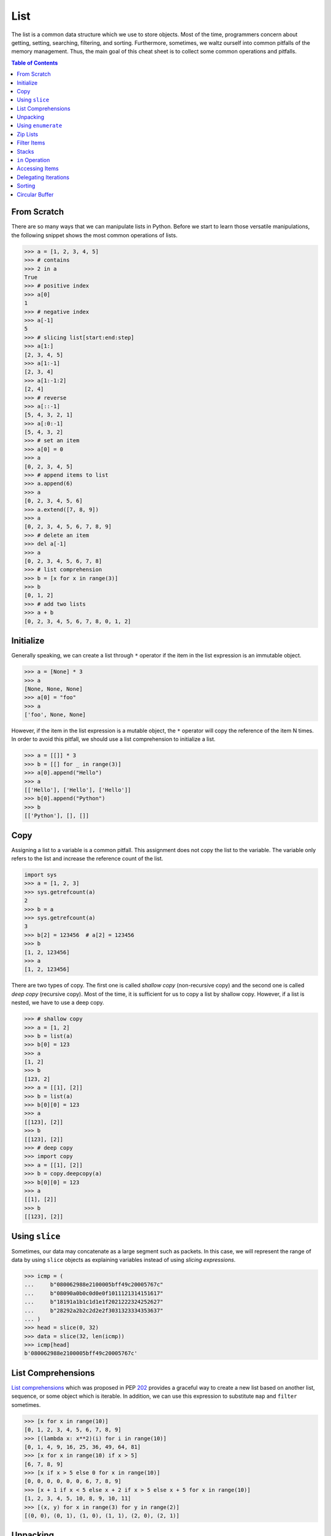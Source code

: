 ====
List
====

The list is a common data structure which we use to store objects. Most of the
time, programmers concern about getting, setting, searching, filtering, and
sorting. Furthermore, sometimes, we waltz ourself into common pitfalls of
the memory management. Thus, the main goal of this cheat sheet is to collect
some common operations and pitfalls.

.. contents:: Table of Contents
    :backlinks: none

From Scratch
------------

There are so many ways that we can manipulate lists in Python. Before we start
to learn those versatile manipulations, the following snippet shows the most
common operations of lists.

.. code-block:: python

    >>> a = [1, 2, 3, 4, 5]
    >>> # contains
    >>> 2 in a
    True
    >>> # positive index
    >>> a[0]
    1
    >>> # negative index
    >>> a[-1]
    5
    >>> # slicing list[start:end:step]
    >>> a[1:]
    [2, 3, 4, 5]
    >>> a[1:-1]
    [2, 3, 4]
    >>> a[1:-1:2]
    [2, 4]
    >>> # reverse
    >>> a[::-1]
    [5, 4, 3, 2, 1]
    >>> a[:0:-1]
    [5, 4, 3, 2]
    >>> # set an item
    >>> a[0] = 0
    >>> a
    [0, 2, 3, 4, 5]
    >>> # append items to list
    >>> a.append(6)
    >>> a
    [0, 2, 3, 4, 5, 6]
    >>> a.extend([7, 8, 9])
    >>> a
    [0, 2, 3, 4, 5, 6, 7, 8, 9]
    >>> # delete an item
    >>> del a[-1]
    >>> a
    [0, 2, 3, 4, 5, 6, 7, 8]
    >>> # list comprehension
    >>> b = [x for x in range(3)]
    >>> b
    [0, 1, 2]
    >>> # add two lists
    >>> a + b
    [0, 2, 3, 4, 5, 6, 7, 8, 0, 1, 2]

Initialize
----------

Generally speaking, we can create a list through ``*`` operator if the item in
the list expression is an immutable object.

.. code-block:: python

    >>> a = [None] * 3
    >>> a
    [None, None, None]
    >>> a[0] = "foo"
    >>> a
    ['foo', None, None]

However, if the item in the list expression is a mutable object, the ``*``
operator will copy the reference of the item N times. In order to avoid this
pitfall, we should use a list comprehension to initialize a list.

.. code-block:: python

    >>> a = [[]] * 3
    >>> b = [[] for _ in range(3)]
    >>> a[0].append("Hello")
    >>> a
    [['Hello'], ['Hello'], ['Hello']]
    >>> b[0].append("Python")
    >>> b
    [['Python'], [], []]

Copy
----

Assigning a list to a variable is a common pitfall. This assignment does not
copy the list to the variable. The variable only refers to the list and increase
the reference count of the list.

.. code-block:: python

    import sys
    >>> a = [1, 2, 3]
    >>> sys.getrefcount(a)
    2
    >>> b = a
    >>> sys.getrefcount(a)
    3
    >>> b[2] = 123456  # a[2] = 123456
    >>> b
    [1, 2, 123456]
    >>> a
    [1, 2, 123456]

There are two types of copy. The first one is called *shallow copy* (non-recursive copy)
and the second one is called *deep copy* (recursive copy). Most of the time, it
is sufficient for us to copy a list by shallow copy. However, if a list is nested,
we have to use a deep copy.

.. code-block:: python

    >>> # shallow copy
    >>> a = [1, 2]
    >>> b = list(a)
    >>> b[0] = 123
    >>> a
    [1, 2]
    >>> b
    [123, 2]
    >>> a = [[1], [2]]
    >>> b = list(a)
    >>> b[0][0] = 123
    >>> a
    [[123], [2]]
    >>> b
    [[123], [2]]
    >>> # deep copy
    >>> import copy
    >>> a = [[1], [2]]
    >>> b = copy.deepcopy(a)
    >>> b[0][0] = 123
    >>> a
    [[1], [2]]
    >>> b
    [[123], [2]]

Using ``slice``
---------------

Sometimes, our data may concatenate as a large segment such as packets. In
this case, we will represent the range of data by using ``slice`` objects
as explaining variables instead of using *slicing expressions*.

.. code-block:: python

    >>> icmp = (
    ...     b"080062988e2100005bff49c20005767c"
    ...     b"08090a0b0c0d0e0f1011121314151617"
    ...     b"18191a1b1c1d1e1f2021222324252627"
    ...     b"28292a2b2c2d2e2f3031323334353637"
    ... )
    >>> head = slice(0, 32)
    >>> data = slice(32, len(icmp))
    >>> icmp[head]
    b'080062988e2100005bff49c20005767c'

List Comprehensions
-------------------

`List comprehensions <https://docs.python.org/3/tutorial/datastructures.html#list-comprehensions>`_
which was proposed in PEP `202 <https://www.python.org/dev/peps/pep-0202/>`_
provides a graceful way to create a new list based on another list, sequence,
or some object which is iterable. In addition, we can use this expression to
substitute ``map`` and ``filter`` sometimes.

.. code-block:: python

    >>> [x for x in range(10)]
    [0, 1, 2, 3, 4, 5, 6, 7, 8, 9]
    >>> [(lambda x: x**2)(i) for i in range(10)]
    [0, 1, 4, 9, 16, 25, 36, 49, 64, 81]
    >>> [x for x in range(10) if x > 5]
    [6, 7, 8, 9]
    >>> [x if x > 5 else 0 for x in range(10)]
    [0, 0, 0, 0, 0, 0, 6, 7, 8, 9]
    >>> [x + 1 if x < 5 else x + 2 if x > 5 else x + 5 for x in range(10)]
    [1, 2, 3, 4, 5, 10, 8, 9, 10, 11]
    >>> [(x, y) for x in range(3) for y in range(2)]
    [(0, 0), (0, 1), (1, 0), (1, 1), (2, 0), (2, 1)]

Unpacking
---------

Sometimes, we want to unpack our list to variables in order to make our code
become more readable. In this case, we assign N elements to N variables as
following example.

.. code-block:: python

    >>> arr = [1, 2, 3]
    >>> a, b, c = arr
    >>> a, b, c
    (1, 2, 3)

Based on PEP `3132 <https://www.python.org/dev/peps/pep-3132>`_, we can use a
single asterisk to unpack N elements to the number of variables which is less
than N in Python 3.

.. code-block:: python

    >>> arr = [1, 2, 3, 4, 5]
    >>> a, b, *c, d = arr
    >>> a, b, d
    (1, 2, 5)
    >>> c
    [3, 4]

Using ``enumerate``
-------------------

``enumerate`` is a built-in function. It helps us to acquire indexes
(or a count) and elements at the same time without using ``range(len(list))``.
Further information can be found on
`Looping Techniques <https://docs.python.org/3/tutorial/datastructures.html#looping-techniques>`_.

.. code-block:: python

    >>> for i, v in enumerate(range(3)):
    ...     print(i, v)
    ...
    0 0
    1 1
    2 2
    >>> for i, v in enumerate(range(3), 1): # start = 1
    ...     print(i, v)
    ...
    1 0
    2 1
    3 2

Zip Lists
---------

`zip <https://docs.python.org/3/library/functions.html#zip>`_ enables us to
iterate over items contained in multiple lists at a time. Iteration stops
whenever one of the lists is exhausted. As a result, the length of the
iteration is the same as the shortest list. If this behavior is not desired,
we can use ``itertools.zip_longest`` in **Python 3** or ``itertools.izip_longest``
in **Python 2**.

.. code-block:: python

    >>> a = [1, 2, 3]
    >>> b = [4, 5, 6]
    >>> list(zip(a, b))
    [(1, 4), (2, 5), (3, 6)]
    >>> c = [1]
    >>> list(zip(a, b, c))
    [(1, 4, 1)]
    >>> from itertools import zip_longest
    >>> list(zip_longest(a, b, c))
    [(1, 4, 1), (2, 5, None), (3, 6, None)]


Filter Items
------------

`filter <https://docs.python.org/3/library/functions.html#filter>`_ is a
built-in function to assist us to remove unnecessary items. In **Python 2**,
``filter`` returns a list. However, in **Python 3**, ``filter`` returns an
*iterable object*. Note that *list comprehension* or *generator
expression* provides a more concise way to remove items.

.. code-block:: python

    >>> [x for x in range(5) if x > 1]
    [2, 3, 4]
    >>> l = ['1', '2', 3, 'Hello', 4]
    >>> f = lambda x: isinstance(x, int)
    >>> filter(f, l)
    <filter object at 0x10bee2198>
    >>> list(filter(f, l))
    [3, 4]
    >>> list((i for i in l if f(i)))
    [3, 4]

Stacks
------

There is no need for an additional data structure, stack, in Python because the
``list`` provides ``append`` and ``pop`` methods which enable us use a list as
a stack.

.. code-block:: python

    >>> stack = []
    >>> stack.append(1)
    >>> stack.append(2)
    >>> stack.append(3)
    >>> stack
    [1, 2, 3]
    >>> stack.pop()
    3
    >>> stack.pop()
    2
    >>> stack
    [1]

``in`` Operation
----------------

We can implement the ``__contains__`` method to make a class do ``in``
operations. It is a common way for a programmer to emulate
a membership test operations for custom classes.

.. code-block:: python

    class Stack:

        def __init__(self):
            self.__list = []

        def push(self, val):
            self.__list.append(val)

        def pop(self):
            return self.__list.pop()

        def __contains__(self, item):
            return True if item in self.__list else False

    stack = Stack()
    stack.push(1)
    print(1 in stack)
    print(0 in stack)

Example

.. code-block:: bash

    python stack.py
    True
    False

Accessing Items
---------------

Making custom classes perform get and set operations like lists is simple. We
can implement a ``__getitem__`` method and a ``__setitem__`` method to enable
a class to retrieve and overwrite data by index. In addition, if we want to use
the function, ``len``, to calculate the number of elements, we can implement a
``__len__`` method.

.. code-block:: python

    class Stack:

        def __init__(self):
            self.__list = []

        def push(self, val):
            self.__list.append(val)

        def pop(self):
            return self.__list.pop()

        def __repr__(self):
            return "{}".format(self.__list)

        def __len__(self):
            return len(self.__list)

        def __getitem__(self, idx):
            return self.__list[idx]

        def __setitem__(self, idx, val):
            self.__list[idx] = val


    stack = Stack()
    stack.push(1)
    stack.push(2)
    print("stack:", stack)

    stack[0] = 3
    print("stack:", stack)
    print("num items:", len(stack))

Example

.. code-block:: bash

    $ python stack.py
    stack: [1, 2]
    stack: [3, 2]
    num items: 2

Delegating Iterations
---------------------

If a custom container class holds a list and we want iterations to work on the
container, we can implement a ``__iter__`` method to delegate iterations to
the list. Note that the method, ``__iter__``, should return an *iterator object*,
so we cannot return the list directly; otherwise, Python raises a ``TypeError``.

.. code-block:: python

    class Stack:

        def __init__(self):
            self.__list = []

        def push(self, val):
            self.__list.append(val)

        def pop(self):
            return self.__list.pop()

        def __iter__(self):
            return iter(self.__list)

    stack = Stack()
    stack.push(1)
    stack.push(2)
    for s in stack:
        print(s)

Example

.. code-block:: bash

    $ python stack.py
    1
    2

Sorting
-------

Python list provides a built-in ``list.sort`` method which sorts a list
`in-place <https://en.wikipedia.org/wiki/In-place_algorithm>`_ without using
extra memory. Moreover, the return value of ``list.sort`` is ``None`` in
order to avoid confusion with ``sorted`` and the function can only be used for
``list``.

.. code-block:: python

    >>> l = [5, 4, 3, 2, 1]
    >>> l.sort()
    >>> l
    [1, 2, 3, 4, 5]
    >>> l.sort(reverse=True)
    >>> l
    [5, 4, 3, 2, 1]

The ``sorted`` function does not modify any iterable object in-place. Instead,
it returns a new sorted list. Using ``sorted`` is safer than ``list.sort`` if
some list's elements are read-only or immutable. Besides, another difference
between ``list.sort`` and ``sorted`` is that ``sorted`` accepts any **iterable
object**.

.. code-block:: python

    >>> l = [5, 4, 3, 2, 1]
    >>> new = sorted(l)
    >>> new
    [1, 2, 3, 4, 5]
    >>> l
    [5, 4, 3, 2, 1]
    >>> d = {3: 'andy', 2: 'david', 1: 'amy'}
    >>> sorted(d)  # sort iterable
    [1, 2, 3]

To sort a list with its elements are tuples, using ``operator.itemgetter`` is
helpful because it assigns a key function to the ``sorted`` key parameter. Note
that the key should be comparable; otherwise, it will raise a ``TypeError``.

.. code-block:: python

    >>> from operator import itemgetter
    >>> l = [('andy', 10), ('david', 8), ('amy', 3)]
    >>> l.sort(key=itemgetter(1))
    >>> l
    [('amy', 3), ('david', 8), ('andy', 10)]

``operator.itemgetter`` is useful because the function returns a getter
method which can be applied to other objects with a method ``__getitem__``. For
example, sorting a list with its elements are dictionary can be achieved by
using ``operator.itemgetter`` due to all elements have ``__getitem__``.

.. code-block:: python

    >>> from pprint import pprint
    >>> from operator import itemgetter
    >>> l = [
    ...     {'name': 'andy', 'age': 10},
    ...     {'name': 'david', 'age': 8},
    ...     {'name': 'amy', 'age': 3},
    ... ]
    >>> l.sort(key=itemgetter('age'))
    >>> pprint(l)
    [{'age': 3, 'name': 'amy'},
     {'age': 8, 'name': 'david'},
     {'age': 10, 'name': 'andy'}]

If it is necessary to sort a list with its elements are neither comparable nor
having ``__getitem__`` method, assigning a customized key function is feasible.

.. code-block:: python

    >>> class Node(object):
    ...     def __init__(self, val):
    ...         self.val = val
    ...     def __repr__(self):
    ...         return f"Node({self.val})"
    ...
    >>> nodes = [Node(3), Node(2), Node(1)]
    >>> nodes.sort(key=lambda x: x.val)
    >>> nodes
    [Node(1), Node(2), Node(3)]
    >>> nodes.sort(key=lambda x: x.val, reverse=True)
    >>> nodes
    [Node(3), Node(2), Node(1)]

The above snippet can be simplified by using ``operator.attrgetter``. The
function returns an attribute getter based on the attribute's name. Note that
the attribute should be comparable; otherwise, ``sorted`` or ``list.sort`` will
raise ``TypeError``.

.. code-block:: python

    >>> from operator import attrgetter
    >>> class Node(object):
    ...     def __init__(self, val):
    ...         self.val = val
    ...     def __repr__(self):
    ...         return f"Node({self.val})"
    ...
    >>> nodes = [Node(3), Node(2), Node(1)]
    >>> nodes.sort(key=attrgetter('val'))
    >>> nodes
    [Node(1), Node(2), Node(3)]

If an object has ``__lt__`` method, it means that the object is comparable and
``sorted`` or ``list.sort`` is not necessary to input a key function to its key
parameter. A list or an iterable sequence can be sorted directly.

.. code-block:: python

    >>> class Node(object):
    ...     def __init__(self, val):
    ...         self.val = val
    ...     def __repr__(self):
    ...         return f"Node({self.val})"
    ...     def __lt__(self, other):
    ...         return self.val - other.val < 0
    ...
    >>> nodes = [Node(3), Node(2), Node(1)]
    >>> nodes.sort()
    >>> nodes
    [Node(1), Node(2), Node(3)]

If an object does not have ``__lt__`` method, it is likely to patch the method
after a declaration of the object's class. In other words, after the patching,
the object becomes comparable.

.. code-block:: python

    >>> class Node(object):
    ...     def __init__(self, val):
    ...         self.val = val
    ...     def __repr__(self):
    ...         return f"Node({self.val})"
    ...
    >>> Node.__lt__ = lambda s, o: s.val < o.val
    >>> nodes = [Node(3), Node(2), Node(1)]
    >>> nodes.sort()
    >>> nodes
    [Node(1), Node(2), Node(3)]

Note that ``sorted`` or ``list.sort`` in Python3 does not support ``cmp``
parameter which is an **ONLY** valid argument in Python2. If it is necessary to
use an old comparison function, e.g., some legacy code, ``functools.cmp_to_key``
is useful since it converts a comparison function to a key function.

.. code-block:: python

    >>> from functools import cmp_to_key
    >>> class Node(object):
    ...     def __init__(self, val):
    ...         self.val = val
    ...     def __repr__(self):
    ...         return f"Node({self.val})"
    ...
    >>> nodes = [Node(3), Node(2), Node(1)]
    >>> nodes.sort(key=cmp_to_key(lambda x,y: x.val - y.val))
    >>> nodes
    [Node(1), Node(2), Node(3)]

Circular Buffer
---------------

.. code-block:: python

    >>> from collections import deque
    >>> d = deque(maxlen=8)
    >>> for x in range(9):
    ...     d.append(x)
    ...
    >>> d
    deque([1, 2, 3, 4, 5, 6, 7, 8], maxlen=8)

.. code-block:: python

    >>> from collections import deque
    >>> def tail(path, n=10):
    ...     with open(path) as f:
    ...         return deque(f, n)
    ...
    >>> tail("/etc/hosts")
